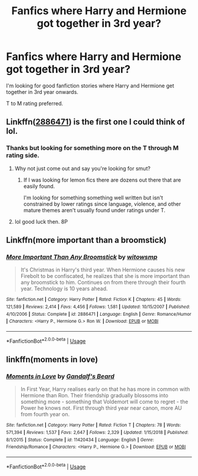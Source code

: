 #+TITLE: Fanfics where Harry and Hermione got together in 3rd year?

* Fanfics where Harry and Hermione got together in 3rd year?
:PROPERTIES:
:Author: MathiasDante02
:Score: 2
:DateUnix: 1570592303.0
:DateShort: 2019-Oct-09
:FlairText: Request
:END:
I'm looking for good fanfiction stories where Harry and Hermione get together in 3rd year onwards.

T to M rating preferred.


** Linkffn([[https://www.fanfiction.net/s/2886471/1/More-Important-Than-Any-Broomstick][2886471]]) is the first one I could think of lol.
:PROPERTIES:
:Author: DragonReader338
:Score: 1
:DateUnix: 1570595106.0
:DateShort: 2019-Oct-09
:END:

*** Thanks but looking for something more on the T through M rating side.
:PROPERTIES:
:Author: MathiasDante02
:Score: 2
:DateUnix: 1570596269.0
:DateShort: 2019-Oct-09
:END:

**** Why not just come out and say you're looking for smut?
:PROPERTIES:
:Author: Goodpie2
:Score: 2
:DateUnix: 1570620979.0
:DateShort: 2019-Oct-09
:END:

***** If I was looking for lemon fics there are dozens out there that are easily found.

I'm looking for something something well written but isn't constrained by lower ratings since language, violence, and other mature themes aren't usually found under ratings under T.
:PROPERTIES:
:Author: MathiasDante02
:Score: 1
:DateUnix: 1570630891.0
:DateShort: 2019-Oct-09
:END:


**** lol good luck then. 8P
:PROPERTIES:
:Author: DragonReader338
:Score: 1
:DateUnix: 1570596528.0
:DateShort: 2019-Oct-09
:END:


** Linkffn(more important than a broomstick)
:PROPERTIES:
:Author: anontarg
:Score: 1
:DateUnix: 1570634783.0
:DateShort: 2019-Oct-09
:END:

*** [[https://www.fanfiction.net/s/2886471/1/][*/More Important Than Any Broomstick/*]] by [[https://www.fanfiction.net/u/983103/witowsmp][/witowsmp/]]

#+begin_quote
  It's Christmas in Harry's third year. When Hermione causes his new Firebolt to be confiscated, he realizes that she is more important than any broomstick to him. Continues on from there through their fourth year. Technology is 10 years ahead.
#+end_quote

^{/Site/:} ^{fanfiction.net} ^{*|*} ^{/Category/:} ^{Harry} ^{Potter} ^{*|*} ^{/Rated/:} ^{Fiction} ^{K} ^{*|*} ^{/Chapters/:} ^{45} ^{*|*} ^{/Words/:} ^{121,589} ^{*|*} ^{/Reviews/:} ^{2,414} ^{*|*} ^{/Favs/:} ^{4,456} ^{*|*} ^{/Follows/:} ^{1,581} ^{*|*} ^{/Updated/:} ^{10/15/2007} ^{*|*} ^{/Published/:} ^{4/10/2006} ^{*|*} ^{/Status/:} ^{Complete} ^{*|*} ^{/id/:} ^{2886471} ^{*|*} ^{/Language/:} ^{English} ^{*|*} ^{/Genre/:} ^{Romance/Humor} ^{*|*} ^{/Characters/:} ^{<Harry} ^{P.,} ^{Hermione} ^{G.>} ^{Ron} ^{W.} ^{*|*} ^{/Download/:} ^{[[http://www.ff2ebook.com/old/ffn-bot/index.php?id=2886471&source=ff&filetype=epub][EPUB]]} ^{or} ^{[[http://www.ff2ebook.com/old/ffn-bot/index.php?id=2886471&source=ff&filetype=mobi][MOBI]]}

--------------

*FanfictionBot*^{2.0.0-beta} | [[https://github.com/tusing/reddit-ffn-bot/wiki/Usage][Usage]]
:PROPERTIES:
:Author: FanfictionBot
:Score: 1
:DateUnix: 1570634808.0
:DateShort: 2019-Oct-09
:END:


** linkffn(moments in love)
:PROPERTIES:
:Author: anontarg
:Score: 1
:DateUnix: 1570635055.0
:DateShort: 2019-Oct-09
:END:

*** [[https://www.fanfiction.net/s/11420434/1/][*/Moments in Love/*]] by [[https://www.fanfiction.net/u/2103187/Gandalf-s-Beard][/Gandalf's Beard/]]

#+begin_quote
  In First Year, Harry realises early on that he has more in common with Hermione than Ron. Their friendship gradually blossoms into something more - something that Voldemort will come to regret - the Power he knows not. First through third year near canon, more AU from fourth year on.
#+end_quote

^{/Site/:} ^{fanfiction.net} ^{*|*} ^{/Category/:} ^{Harry} ^{Potter} ^{*|*} ^{/Rated/:} ^{Fiction} ^{T} ^{*|*} ^{/Chapters/:} ^{78} ^{*|*} ^{/Words/:} ^{571,394} ^{*|*} ^{/Reviews/:} ^{1,537} ^{*|*} ^{/Favs/:} ^{2,647} ^{*|*} ^{/Follows/:} ^{2,329} ^{*|*} ^{/Updated/:} ^{1/15/2018} ^{*|*} ^{/Published/:} ^{8/1/2015} ^{*|*} ^{/Status/:} ^{Complete} ^{*|*} ^{/id/:} ^{11420434} ^{*|*} ^{/Language/:} ^{English} ^{*|*} ^{/Genre/:} ^{Friendship/Romance} ^{*|*} ^{/Characters/:} ^{<Harry} ^{P.,} ^{Hermione} ^{G.>} ^{*|*} ^{/Download/:} ^{[[http://www.ff2ebook.com/old/ffn-bot/index.php?id=11420434&source=ff&filetype=epub][EPUB]]} ^{or} ^{[[http://www.ff2ebook.com/old/ffn-bot/index.php?id=11420434&source=ff&filetype=mobi][MOBI]]}

--------------

*FanfictionBot*^{2.0.0-beta} | [[https://github.com/tusing/reddit-ffn-bot/wiki/Usage][Usage]]
:PROPERTIES:
:Author: FanfictionBot
:Score: 1
:DateUnix: 1570635068.0
:DateShort: 2019-Oct-09
:END:
